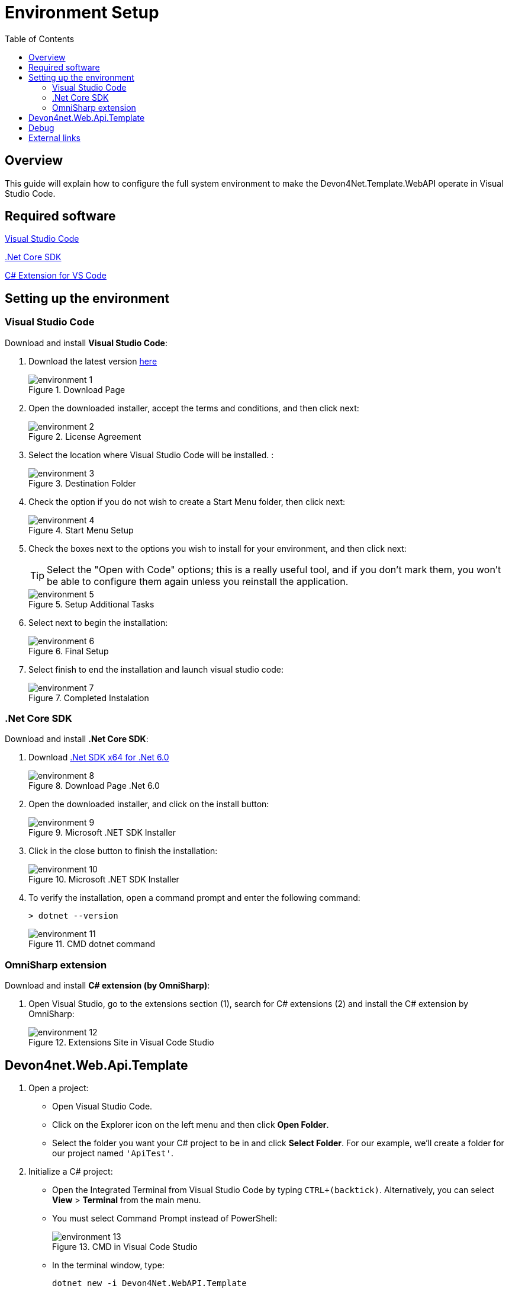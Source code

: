 :toc:

= Environment Setup

toc::[]

== Overview

This guide will explain how to configure the full system environment to make the Devon4Net.Template.WebAPI operate in Visual Studio Code. 

== Required software
https://code.visualstudio.com/[Visual Studio Code]

https://dotnet.microsoft.com/en-us/download[.Net Core SDK]

https://marketplace.visualstudio.com/items?itemName=ms-vscode.csharp[C# Extension for VS Code]

== Setting up the environment

=== Visual Studio Code
Download and install *Visual Studio Code*:

. Download the latest version https://code.visualstudio.com/[here]
+
.Download Page
image::images/environment-1.png[]


. Open the downloaded installer, accept the terms and conditions, and then click next:
+
.License Agreement
image::images/environment-2.png[]

. Select the location where Visual Studio Code will be installed. :
+
.Destination Folder
image::images/environment-3.png[]

. Check the option if you do not wish to create a Start Menu folder, then click next:
+
.Start Menu Setup
image::images/environment-4.png[]

. Check the boxes next to the options you wish to install for your environment, and then click next:
+
TIP: Select the "Open with Code" options; this is a really useful tool, and if you don't mark them, you won't be able to configure them again unless you reinstall the application. 
+
.Setup Additional Tasks
image::images/environment-5.png[]

. Select next to begin the installation:
+
.Final Setup
image::images/environment-6.png[]

. Select finish to end the installation and launch visual studio code:
+
.Completed Instalation
image::images/environment-7.png[]

=== .Net Core SDK

Download and install *.Net Core SDK*:

. Download https://dotnet.microsoft.com/en-us/download[.Net SDK x64 for .Net 6.0]
+
.Download Page .Net 6.0
image::images/environment-8.png[]

. Open the downloaded installer, and click on the install button:
+
.Microsoft .NET SDK Installer
image::images/environment-9.png[]

. Click in the close button to finish the installation:
+
.Microsoft .NET SDK Installer
image::images/environment-10.png[]

. To verify the installation, open a command prompt and enter the following command: 
+
[source, console]
----
> dotnet --version
----
+
.CMD dotnet command
image::images/environment-11.png[]

=== OmniSharp extension
Download and install *C# extension (by OmniSharp)*:

. Open Visual Studio, go to the extensions section (1), search for C# extensions (2) and install the C# extension by OmniSharp:
+
.Extensions Site in Visual Code Studio
image::images/environment-12.png[]


== Devon4net.Web.Api.Template
. Open a project:
*    Open Visual Studio Code.
*   Click on the Explorer icon on the left menu and then click **Open Folder**.

*   Select the folder you want your C# project to be in and click **Select Folder**. For our example, we'll create a folder for our project named `'ApiTest'`.

. Initialize a C# project:
*   Open the Integrated Terminal from Visual Studio Code by typing `CTRL+(backtick)`. Alternatively, you can select **View** > **Terminal** from the main menu.
* You must select Command Prompt instead of PowerShell:
+
.CMD in Visual Code Studio
image::images/environment-13.png[]

*   In the terminal window, type:
+
[source, console]
----
dotnet new -i Devon4Net.WebAPI.Template
----

*   This will install the Devon4Net.WebAPI.Template with the latest version, next to create your project you must run the following command.
+
[source, console]
----
dotnet new Devon4NetAPI
----

. Run the "ApiTest" program:
* Go to the path where the Program.cs file is found typing the following command:
+
[source, console]
----
cd Templates\WebAPI\Devon4Net.Application.WebAPI
----
+
And then type:
+
[source, console]
----
dotnet run
----

* You can now test the template by going to the swagger page at: https://localhost:8085/swagger/index.html. 

You may now start working with C# and the devon4net api template in the Visual Studio Code environment. 

== Debug

. Open for example Program.cs by clicking on it. The first time you open a C# file in Visual Studio Code, OmniSharp will load in the editor.

. To open the Debug view, click on the Debugging icon on the left side menu.

. Visual Studio Code will prompt you to add the missing assets to build and debug your app. Select Yes.

. Locate the green arrow at the top of the pane. Make sure the drop-down next to it has `.NET Core Launch (web)` selected.

. Add a breakpoint to your project by clicking on the **editor margin** (the space on the left of the line numbers in the editor).

. Select F5 or the green arrow to start debugging. The debugger stops execution of your program when it reaches the breakpoint you set in the previous step.

*   While debugging you can view your local variables in the top left pane or use the debug console.

. Select the green arrow at the top to continue debugging, or select the red square at the top to stop.

The following figure summarizes the most important points: 

.Debug mode in Visual Code Studio
image::images/environment-14.png[]

Where:

. Debug Section
. Launch button
. Break Point
. Debug Console
. Debug Navigation Buttons

[NOTE]
====
For more information and troubleshooting tips on .NET Core debugging with OmniSharp in Visual Studio Code, see https://github.com/OmniSharp/omnisharp-vscode/blob/master/debugger.md[Instructions for setting up the .NET Core debugger].
====

== External links

https://www.microsoft.com/net/core[.Net Core]

https://code.visualstudio.com/docs/other/dotnet[Using .NET Core in Visual Studio Code]

https://docs.microsoft.com/dotnet/core/tutorials/with-visual-studio-code[.Net Core in Visual Studio Code tutorial]
